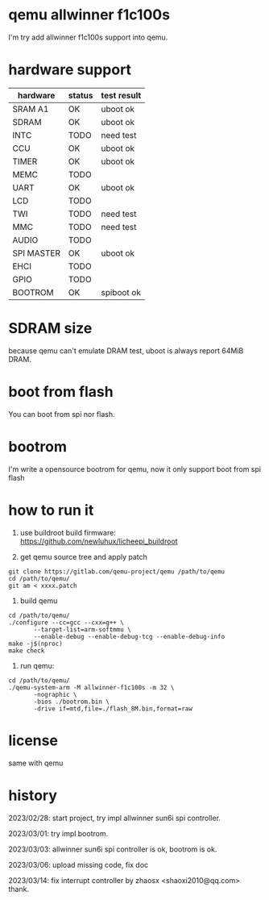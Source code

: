 * qemu allwinner f1c100s

I'm try add allwinner f1c100s support into qemu.

* hardware support

| hardware   | status | test result |
|------------+--------+-------------|
| SRAM A1    | OK     | uboot ok    |
| SDRAM      | OK     | uboot ok    |
| INTC       | TODO   | need test   |
| CCU        | OK     | uboot ok    |
| TIMER      | OK     | uboot ok    |
| MEMC       | TODO   |             |
| UART       | OK     | uboot ok    |
| LCD        | TODO   |             |
| TWI        | TODO   | need test   |
| MMC        | TODO   | need test   |
| AUDIO      | TODO   |             |
| SPI MASTER | OK     | uboot ok    |
| EHCI       | TODO   |             |
| GPIO       | TODO   |             |
| BOOTROM    | OK     | spiboot ok  |

* SDRAM size

because qemu can't emulate DRAM test, uboot is always report 64MiB DRAM.

* boot from flash

You can boot from spi nor flash.

* bootrom

I'm write a opensource bootrom for qemu, now it only support boot from spi flash

* how to run it

1. use buildroot build firmware: https://github.com/newluhux/licheepi_buildroot

2. get qemu source tree and apply patch

#+BEGIN_SRC shell
 git clone https://gitlab.com/qemu-project/qemu /path/to/qemu
 cd /path/to/qemu/
 git am < xxxx.patch
#+END_SRC

3. build qemu

#+BEGIN_SRC shell
 cd /path/to/qemu/
 ./configure --cc=gcc --cxx=g++ \
		--target-list=arm-softmmu \
		--enable-debug --enable-debug-tcg --enable-debug-info
 make -j$(nproc)
 make check
#+END_SRC

4. run qemu:

#+BEGIN_SRC shell
 cd /path/to/qemu/
 ./qemu-system-arm -M allwinner-f1c100s -m 32 \
		-nographic \
		-bios ./bootrom.bin \
		-drive if=mtd,file=./flash_8M.bin,format=raw
#+END_SRC

* license

same with qemu

* history

2023/02/28: start project, try impl allwinner sun6i spi controller.

2023/03/01: try impl bootrom.

2023/03/03: allwinner sun6i spi controller is ok, bootrom is ok.

2023/03/06: upload missing code, fix doc

2023/03/14: fix interrupt controller by zhaosx <shaoxi2010@qq.com> thank.
